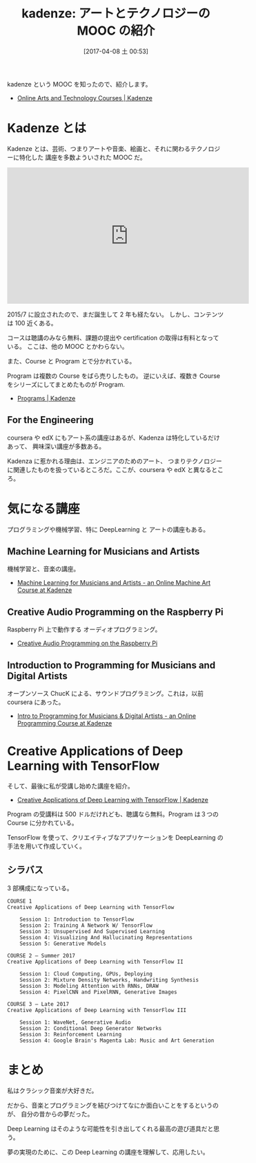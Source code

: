 #+BLOG: Futurismo
#+POSTID: 6226
#+DATE: [2017-04-08 土 00:53]
#+OPTIONS: toc:nil num:nil todo:nil pri:nil tags:nil ^:nil TeX:nil
#+CATEGORY: MOOC
#+TAGS: Kadenza, DeepLearning
#+DESCRIPTION: kadenze: アートとテクノロジーの MOOC の紹介
#+TITLE: kadenze: アートとテクノロジーの MOOC の紹介

kadenze という MOOC を知ったので、紹介します。
- [[https://www.kadenze.com/][Online Arts and Technology Courses | Kadenze]]

* Kadenze とは
  Kadenze とは、芸術、つまりアートや音楽、絵画と、それに関わるテクノロジーに特化した
  講座を多数よういされた MOOC だ。

#+begin_export html
<iframe width="560" height="315" src="https://www.youtube.com/embed/wYop9PzBlyo" frameborder="0" allowfullscreen></iframe>
#+end_export  

  2015/7 に設立されたので、まだ誕生して 2 年も経たない。
  しかし、コンテンツは 100 近くある。

  コースは聴講のみなら無料、課題の提出や certification の取得は有料となっている。
  ここは、他の MOOC とかわらない。

  また、Course と Program とで分かれている。

  Program は複数の Course をばら売りしたもの。
  逆にいえば、複数き Course をシリーズにしてまとめたものが Program.
  - [[https://www.kadenze.com/programs][Programs | Kadenze]]

** For the Engineering
  coursera や edX にもアート系の講座はあるが、Kadenza は特化しているだけあって、
  興味深い講座が多数ある。

  Kadenza に惹かれる理由は、エンジニアのためのアート、
  つまりテクノロジーに関連したものを扱っているところだ。ここが、coursera や edX と異なるところ。

* 気になる講座
  プログラミングや機械学習、特に DeepLearning と アートの講座もある。

** Machine Learning for Musicians and Artists
   機械学習と、音楽の講座。
   - [[https://www.kadenze.com/courses/machine-learning-for-musicians-and-artists/info][Machine Learning for Musicians and Artists - an Online Machine Art Course at Kadenze]]

** Creative Audio Programming on the Raspberry Pi
   Raspberry Pi 上で動作する オーディオプログラミング。
   - [[https://www.kadenze.com/courses/creative-audio-programming-on-the-raspberry-pi/info][Creative Audio Programming on the Raspberry Pi]]

** Introduction to Programming for Musicians and Digital Artists
   オープンソース ChucK による、サウンドプログラミング。これは，以前 coursera にあった。
   - [[https://www.kadenze.com/courses/introduction-to-programming-for-musicians-and-digital-artists/info][Intro to Programming for Musicians & Digital Artists - an Online Programming Course at Kadenze]]
   
* Creative Applications of Deep Learning with TensorFlow
  そして、最後に私が受講し始めた講座を紹介。
  - [[https://www.kadenze.com/programs/creative-applications-of-deep-learning-with-tensorflow][Creative Applications of Deep Learning with TensorFlow | Kadenze]]

  Program の受講料は 500 ドルだけれども、聴講なら無料。Program は３つの Course に分かれている。

  TensorFlow を使って、クリエイティブなアプリケーションを DeepLearning の手法を用いて作成していく。

  [[file:./../img/2017-04-08-005728_946x646_scrot.png]]

** シラバス
  3 部構成になっている。

#+begin_src text
COURSE 1
Creative Applications of Deep Learning with TensorFlow

    Session 1: Introduction to TensorFlow
    Session 2: Training A Network W/ TensorFlow
    Session 3: Unsupervised And Supervised Learning
    Session 4: Visualizing And Hallucinating Representations
    Session 5: Generative Models

COURSE 2 — Summer 2017
Creative Applications of Deep Learning with TensorFlow II

    Session 1: Cloud Computing, GPUs, Deploying
    Session 2: Mixture Density Networks, Handwriting Synthesis
    Session 3: Modeling Attention with RNNs, DRAW
    Session 4: PixelCNN and PixelRNN, Generative Images

COURSE 3 — Late 2017
Creative Applications of Deep Learning with TensorFlow III

    Session 1: WaveNet, Generative Audio
    Session 2: Conditional Deep Generator Networks
    Session 3: Reinforcement Learning
    Session 4: Google Brain's Magenta Lab: Music and Art Generation
#+end_src

* まとめ
  私はクラシック音楽が大好きだ。
  
  だから、音楽とプログラミングを結びつけてなにか面白いことをするというのが、
  自分の昔からの夢だった。

  Deep Learning はそのような可能性を引き出してくれる最高の遊び道具だと思う。

  夢の実現のために、この Deep Learning の講座を理解して、応用したい。

# ./../img/2017-04-08-005728_946x646_scrot.png http://futurismo.biz/wp-content/uploads/2017-04-08-005728_946x646_scrot.png
